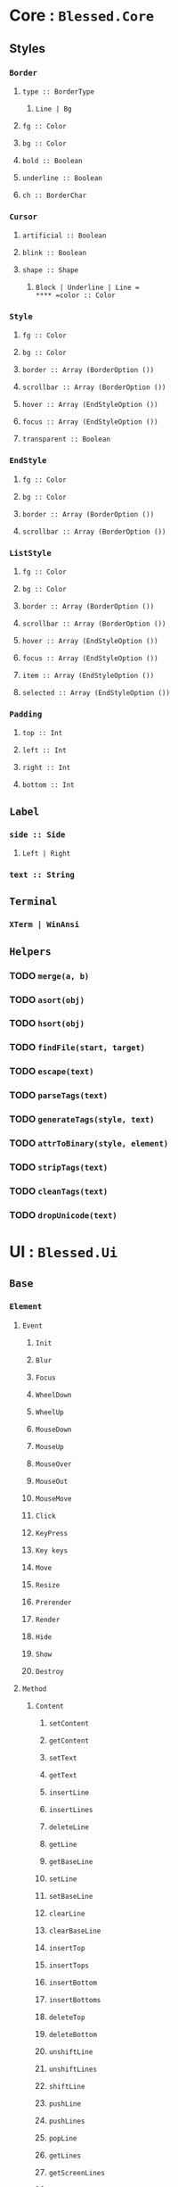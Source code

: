 * Core : =Blessed.Core=
** Styles
:PROPERTIES:
:collapsed: true
:END:
*** =Border=
**** =type :: BorderType=
***** =Line | Bg=
**** =fg :: Color=
**** =bg :: Color=
**** =bold :: Boolean=
**** =underline :: Boolean=
**** =ch :: BorderChar=
*** =Cursor=
**** =artificial :: Boolean=
**** =blink :: Boolean=
**** =shape :: Shape=
***** =Block | Underline | Line =
**** =color :: Color=
*** =Style=
**** =fg :: Color=
**** =bg :: Color=
**** =border :: Array (BorderOption ())=
**** =scrollbar :: Array (BorderOption ())=
**** =hover :: Array (EndStyleOption ())=
**** =focus :: Array (EndStyleOption ())=
**** =transparent :: Boolean=
*** =EndStyle=
**** =fg :: Color=
**** =bg :: Color=
**** =border :: Array (BorderOption ())=
**** =scrollbar :: Array (BorderOption ())=
*** =ListStyle=
**** =fg :: Color=
**** =bg :: Color=
**** =border :: Array (BorderOption ())=
**** =scrollbar :: Array (BorderOption ())=
**** =hover :: Array (EndStyleOption ())=
**** =focus :: Array (EndStyleOption ())=
**** =item :: Array (EndStyleOption ())=
**** =selected :: Array (EndStyleOption ())=
*** =Padding=
**** =top :: Int=
**** =left :: Int=
**** =right :: Int=
**** =bottom :: Int=
** =Label=
:PROPERTIES:
:collapsed: true
:END:
*** =side :: Side=
**** =Left | Right=
*** =text :: String=
** =Terminal=
:PROPERTIES:
:collapsed: true
:END:
*** =XTerm | WinAnsi=
** =Helpers=
:PROPERTIES:
:collapsed: true
:END:
*** TODO =merge(a, b)=
*** TODO =asort(obj)=
*** TODO =hsort(obj)=
*** TODO =findFile(start, target)=
*** TODO =escape(text)=
*** TODO =parseTags(text)=
*** TODO =generateTags(style, text)=
*** TODO =attrToBinary(style, element)=
*** TODO =stripTags(text)=
*** TODO =cleanTags(text)=
*** TODO =dropUnicode(text)=
* UI : =Blessed.Ui=
** =Base=
:PROPERTIES:
:collapsed: true
:END:
*** =Element=
:PROPERTIES:
:collapsed: true
:END:
**** =Event=
***** =Init=
***** =Blur=
***** =Focus=
***** =WheelDown=
***** =WheelUp=
***** =MouseDown=
***** =MouseUp=
***** =MouseOver=
***** =MouseOut=
***** =MouseMove=
***** =Click=
***** =KeyPress=
***** =Key keys=
***** =Move=
***** =Resize=
***** =Prerender=
***** =Render=
***** =Hide=
***** =Show=
***** =Destroy=
**** =Method=
***** =Content=
****** =setContent=
****** =getContent=
****** =setText=
****** =getText=
****** =insertLine=
****** =insertLines=
****** =deleteLine=
****** =getLine=
****** =getBaseLine=
****** =setLine=
****** =setBaseLine=
****** =clearLine=
****** =clearBaseLine=
****** =insertTop=
****** =insertTops=
****** =insertBottom=
****** =insertBottoms=
****** =deleteTop=
****** =deleteBottom=
****** =unshiftLine=
****** =unshiftLines=
****** =shiftLine=
****** =pushLine=
****** =pushLines=
****** =popLine=
****** =getLines=
****** =getScreenLines=
****** =strWidth=
***** =render=
***** =hide=
***** =show=
***** =toggle=
***** =focus=
***** =free=
***** =destroy=
***** =setIndex=
***** =setFront=
***** =setBack=
***** =setLabel=
***** =removeLabel=
***** =removeHover=
***** =enableMouse=
***** =enableKeys=
***** =enableInput=
***** =enableDrag=
***** =disableDrag=
***** =screenshot=
***** =screenshotArea=
**** =Option=
***** =fg=
***** =bg=
***** =bold=
***** =underline=
***** =style=
***** =border=
***** =content=
***** =clickable=
***** =input=
***** =keyable=
***** =focused=
***** =hidden=
***** =label=
***** =hoverText=
***** =align=
***** =valign=
***** =shrink=
***** =padding=
***** =width=
***** =height=
***** =left=
***** =right=
***** =top=
***** =bottom=
***** =scrollable=
***** =ch=
***** =draggable=
***** =scrollable=
***** =shadow=
***** =tags=
***** =hover=
**** =Property=
***** =name=
***** =border=
***** =style=
***** =content=
***** =hidden=
***** =visible=
***** =detached=
***** =fg=
***** =bg=
***** =bold=
***** =underline=
***** =width=
***** =height=
***** =left=
***** =right=
***** =top=
***** =bottom=
***** =aleft=
***** =aright=
***** =atop=
***** =abottom=
***** =tags=
***** =draggable=
***** =hover=
**** =PropertySet=
***** =setLeft=
***** =setTop=
***** =setWidth=
***** =setHeight=
*** =Node=
:PROPERTIES:
:collapsed: true
:END:
**** =Event=
***** =Init=
***** =Adopt=
***** =Remove=
***** =Reparent=
***** =Attach=
***** =Detach=
**** =Method=
***** =prepend=
***** =append=
***** =remove=
***** =insert=
***** =insertBefore=
***** =insertAfter=
***** =detach=
***** =emitDescendants=
***** =get=
***** =set=
**** =Option=
***** =screen=
**** =Property=
***** =type=
***** =options=
***** =parent=
***** =children=
***** =data=
***** =index=
*** =Screen=
**** =Event=
***** =Init=
***** =Key keys=
***** =Resize=
***** =Mouse=
***** =Keypress=
***** =ElementN nodeId=
***** =KeyN nodeId=
***** =Focus=
***** =Blur=
***** =Prerender=
***** =Render=
***** =Warning=
***** =Destroy=
**** =Method=
***** =logM=
***** =debugM=
***** =alloc=
***** =realloc=
***** =draw=
***** =render=
***** =clearRegion=
***** =fillRegion=
***** =focusOffset=
***** =focusPrevious=
***** =focusNext=
***** =focusPiush=
***** =focusPop=
***** =saveFocus=
***** =restoreFocus=
***** =rewindFocus=
***** =spawn=
***** =insertLine=
***** =deleteLine=
***** =insetBottom=
***** =insertTop=
***** =deleteBottom=
***** =deleteTop=
***** =enableMouse=
***** =enableKeys=
***** =enableInput=
***** =copyToClipboard=
***** =cursorShape=
***** =cursorColor=
***** =screenshot=
***** =screenshotArea=
***** =destroy=
***** =setTerminal=
**** =Option=
***** =title=
***** TODO =program=
***** =smartCSR=
***** =fastCSR=
***** =useBCE=
***** =resizeTimeout=
***** =tabSize=
***** =autoPadding=
***** =cursor=
***** =log=
***** =dump=
***** =debug=
***** =ignoreLocked=
***** =dockBorders=
***** =ignoreDockContrast=
***** =fullUnicode=
***** =sendFocus=
***** =warnings=
***** TODO =input=
***** TODO =output=
***** =terminal=
**** =Property=
***** =focused=
***** =width=
***** =height=
***** =cols=
***** =rows=
***** =left=
***** =right=
***** =top=
***** =bottom=
***** =aleft=
***** =aright=
***** =atop=
***** =abottom=
***** =grabKeys=
***** =lockKeys=
***** =hover=
***** =terminal=
***** =title=
** =Boxes=
:PROPERTIES:
:collapsed: true
:END:
*** =Box=
:PROPERTIES:
:collapsed: true
:END:
**** =Event= /same as Element.Event/
**** =Method=
***** =setContent=
***** =setLine=
***** =insertLine=
***** =focus=
**** =Option=
***** =fg=
***** =bg=
***** =bold=
***** =underline=
***** =style=
***** =border=
***** =content=
***** =clickable=
***** =input=
***** =keyable=
***** =focused=
***** =hidden=
***** =label=
***** =hoverText=
***** =align=
***** =valign=
***** =shrink=
***** =padding=
***** =width=
***** =height=
***** =left=
***** =right=
***** =top=
***** =bottom=
***** =ch=
***** =draggable=
***** =scrollable=
***** =shadow=
***** =tags=
**** =Property=
***** =name=
***** =border=
***** =style=
***** =content=
***** =hidden=
***** =visible=
***** =detached=
***** =fg=
***** =bg=
***** =bold=
***** =underline=
***** =width=
***** =height=
***** =left=
***** =right=
***** =top=
***** =bottom=
***** =aleft=
***** =aright=
***** =atop=
***** =abottom=
***** =tags=
***** =draggable=
*** =Line=
:PROPERTIES:
:collapsed: true
:END:
**** =Event=
***** =Init=
**** =Option=
***** =type=
***** =bg=
***** =fg=
***** =ch=
*** =Text=
:PROPERTIES:
:collapsed: true
:END:
**** =Option=
***** =fill=
***** =align=
*** =BigText=
:PROPERTIES:
:collapsed: true
:END:
**** =Option=
***** =font=
***** =fontBold=
***** =fch=
** =Lists=
:PROPERTIES:
:collapsed: true
:END:
*** =List=
:PROPERTIES:
:collapsed: true
:END:
**** =Event=
:PROPERTIES:
:collapsed: true
:END:
***** =Init=
***** =Select=
***** =Cancel=
***** =Action=
**** =Method=
:PROPERTIES:
:collapsed: true
:END:
***** TODO =addItem=
***** TODO removeItem
***** TODO =pushItem=
***** TODO =popItem=
***** TODO =unshiftItem=
***** TODO =shiftItem=
***** TODO =insertItem=
***** TODO =getItem=
***** TODO =spliceItem=
***** TODO =clearItems=
***** TODO =setItems=
***** TODO =getItemIndex=
***** TODO =select=
***** TODO =move=
***** TODO =up=
***** TODO =down=
***** TODO =pick=
***** TODO =fuzzyFind=
**** =Option=
:PROPERTIES:
:collapsed: true
:END:
***** =orientation=
***** =mouse=
***** =keys=
***** =vi=
***** =items=
***** =search=
***** =interactive=
***** =invertSelected=
***** =style=
**** =Property=
:PROPERTIES:
:collapsed: true
:END:
***** =selected=
*** =ListBar=
:PROPERTIES:
:collapsed: true
:END:
**** =Event=
:PROPERTIES:
:collapsed: true
:END:
***** =Init=
***** =Select=
***** =Command cmd keys=
**** =Method=
***** TODO =setItems=
***** =addItem=
***** =addItemH=
***** =select=
***** =remove=
***** =move=
***** =moveLeft=
***** =moveRight=
***** =selectTab=
**** =Option=
***** =items=
***** =commands=
***** =autoCommandKeys=
*** =ListTable=
:PROPERTIES:
:collapsed: true
:END:
**** =Method=
:PROPERTIES:
:collapsed: true
:END:
***** TODO =setRows=
**** =Option=
:PROPERTIES:
:collapsed: true
:END:
***** =rows=
***** =pad=
***** =noCellBorders=
***** =style_header=
***** =style_cell=
*** =FileManager=
:PROPERTIES:
:collapsed: true
:END:
**** =Event=
:PROPERTIES:
:collapsed: true
:END:
***** =Init=
***** =Cd=
***** =File=
**** =Method=
:PROPERTIES:
:collapsed: true
:END:
***** TODO =refresh=
***** TODO =pick=
***** TODO =reset=
**** =Option=
:PROPERTIES:
:collapsed: true
:END:
***** =cwd=
**** =Property=
:PROPERTIES:
:collapsed: true
:END:
***** =cwd=
** =Forms=
:PROPERTIES:
:collapsed: true
:END:
*** =Form=
:PROPERTIES:
:collapsed: true
:END:
**** =Event=
***** =Init=
***** =Submit=
***** =Cancel=
***** =Reset=
**** =Method=
***** =focusNext=
***** =focusPrevious=
***** =submit=
***** =cancel=
***** =reset=
**** =Option=
***** =keys=
***** =vi=
**** =Property=
***** =submission=
***** TODO =program=
***** TODO =tput=
*** =Button=
:PROPERTIES:
:collapsed: true
:END:
**** =Event=
***** =Init=
***** =Press=
**** =Method=
***** =press=
**** =Option=
***** =mouse=
***** =keys=
***** TODO =inputOnFocus=
*** =Checkbox=
:PROPERTIES:
:collapsed: true
:END:
**** =Event=
***** =Init=
***** =Check=
***** =Uncheck=
**** =Method=
***** =check=
***** =uncheck=
***** =toggle=
**** =Option=
***** =text=
***** =checked=
***** =mouse=
**** =Property=
***** =text=
***** =checked=
*** =TextArea=
:PROPERTIES:
:collapsed: true
:END:
**** =Event=
***** =Init=
***** =Submit=
***** =Cancel=
***** =Action=
**** =Method=
***** =submit=
***** =cancel=
***** =clearView=
***** =setValue=
**** =Option=
***** =mouse=
***** =keys=
***** =inputOnFocus=
**** =Property=
***** =value=
*** =TextBox=
:PROPERTIES:
:collapsed: true
:END:
**** =Event= /same as TextArea.Event/
**** =Option=
***** =secret=
***** =censor=
**** =Property=
***** =secret=
***** =censor=
** =Prompts=
:PROPERTIES:
:collapsed: true
:END:
*** =Loading=
**** =Method=
***** =load=
***** =stop=
*** =Message=
**** =Method=
***** TODO =display=
***** TODO =error=
*** =Prompt=
**** =Method=
***** =input=
*** =Question=
**** =Method=
***** TODO =ask=
** =DataDisplay=
:PROPERTIES:
:collapsed: true
:END:
*** =Log=
:PROPERTIES:
:collapsed: true
:END:
**** =Method=
***** =log=
**** =Option=
***** =scrollback=
***** =scrollOnInput=
**** =Property=
***** =scrollback=
***** =scrollbackOnInput=
*** =ProgressBar=
:PROPERTIES:
:collapsed: true
:END:
**** =Event=
:PROPERTIES:
:collapsed: true
:END:
***** =Init=
***** =Reset=
***** =Complete=
**** =Method=
:PROPERTIES:
:collapsed: true
:END:
***** =progress=
***** =reset=
**** =Option=
:PROPERTIES:
:collapsed: true
:END:
***** =orientation=
***** =style_bar=
***** =filled=
***** =pch=
***** =keys=
***** =mouse=
*** =Table=
:PROPERTIES:
:collapsed: true
:END:
**** =Method=
:PROPERTIES:
:collapsed: true
:END:
***** =setRows=
**** =Option=
:PROPERTIES:
:collapsed: true
:END:
***** =rows=
***** =pad=
***** =noCellBorders=
***** =fillCellBorders=
***** =style_header=
***** =style_cell=
** =Special=
:PROPERTIES:
:collapsed: true
:END:
*** =ANSIImage=
*** =Image=
*** =OverlayImage=
*** =Terminal=
:PROPERTIES:
:collapsed: true
:END:
**** =Option=
***** TODO =handler=
***** =shell=
***** =args=
***** =cursor=
***** =terminal=
*** =Video=